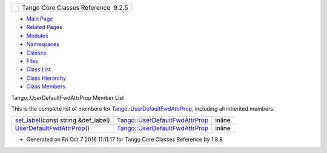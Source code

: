 +----------+---------------------------------------+
| |Logo|   | Tango Core Classes Reference  9.2.5   |
+----------+---------------------------------------+

-  `Main Page <../../index.html>`__
-  `Related Pages <../../pages.html>`__
-  `Modules <../../modules.html>`__
-  `Namespaces <../../namespaces.html>`__
-  `Classes <../../annotated.html>`__
-  `Files <../../files.html>`__

-  `Class List <../../annotated.html>`__
-  `Class Hierarchy <../../inherits.html>`__
-  `Class Members <../../functions.html>`__

Tango::UserDefaultFwdAttrProp Member List

This is the complete list of members for
`Tango::UserDefaultFwdAttrProp <../../d0/d19/classTango_1_1UserDefaultFwdAttrProp.html>`__,
including all inherited members.

+-----------------------------------------------------------------------------------------------------------------------------------------+----------------------------------------------------------------------------------------------+----------+
| `set\_label <../../d0/d19/classTango_1_1UserDefaultFwdAttrProp.html#a83a156838771e7aac685e7e3c1a89fd3>`__\ (const string &def\_label)   | `Tango::UserDefaultFwdAttrProp <../../d0/d19/classTango_1_1UserDefaultFwdAttrProp.html>`__   | inline   |
+-----------------------------------------------------------------------------------------------------------------------------------------+----------------------------------------------------------------------------------------------+----------+
| `UserDefaultFwdAttrProp <../../d0/d19/classTango_1_1UserDefaultFwdAttrProp.html#a1f9555dc9376f0ac86399164ae6be529>`__\ ()               | `Tango::UserDefaultFwdAttrProp <../../d0/d19/classTango_1_1UserDefaultFwdAttrProp.html>`__   | inline   |
+-----------------------------------------------------------------------------------------------------------------------------------------+----------------------------------------------------------------------------------------------+----------+

-  Generated on Fri Oct 7 2016 11:11:17 for Tango Core Classes Reference
   by |doxygen| 1.8.8

.. |Logo| image:: ../../logo.jpg
.. |doxygen| image:: ../../doxygen.png
   :target: http://www.doxygen.org/index.html

